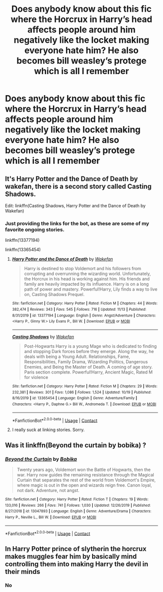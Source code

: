 #+TITLE: Does anybody know about this fic where the Horcrux in Harry’s head affects people around him negatively like the locket making everyone hate him? He also becomes bill weasley’s protege which is all I remember

* Does anybody know about this fic where the Horcrux in Harry’s head affects people around him negatively like the locket making everyone hate him? He also becomes bill weasley’s protege which is all I remember
:PROPERTIES:
:Author: RoyalAct4
:Score: 33
:DateUnix: 1606563971.0
:DateShort: 2020-Nov-28
:FlairText: What's That Fic?
:END:

** It's Harry Potter and the Dance of Death by wakefan, there is a second story called Casting Shadows.

Edit: linkffn(Casting Shadows, Harry Potter and the Dance of Death by Wakefan)
:PROPERTIES:
:Author: justlooking4myson
:Score: 9
:DateUnix: 1606568941.0
:DateShort: 2020-Nov-28
:END:

*** Just providing the links for the bot, as these are some of my favorite ongoing stories.

linkffn(13377194)

linkffn(13365454)
:PROPERTIES:
:Author: Cyfric_G
:Score: 2
:DateUnix: 1606598159.0
:DateShort: 2020-Nov-29
:END:

**** [[https://www.fanfiction.net/s/13377194/1/][*/Harry Potter and the Dance of Death/*]] by [[https://www.fanfiction.net/u/12587701/Wakefan][/Wakefan/]]

#+begin_quote
  Harry is destined to stop Voldemort and his followers from corrupting and overrunning the wizarding world. Unfortunately, the Horcrux in his head is working against him. His friends and family are heavily impacted by its influence. Harry is on a long path of power and mastery. Powerful!Harry, Lily finds a way to live on, Casting Shadows Prequel.
#+end_quote

^{/Site/:} ^{fanfiction.net} ^{*|*} ^{/Category/:} ^{Harry} ^{Potter} ^{*|*} ^{/Rated/:} ^{Fiction} ^{M} ^{*|*} ^{/Chapters/:} ^{44} ^{*|*} ^{/Words/:} ^{382,474} ^{*|*} ^{/Reviews/:} ^{343} ^{*|*} ^{/Favs/:} ^{545} ^{*|*} ^{/Follows/:} ^{716} ^{*|*} ^{/Updated/:} ^{11/13} ^{*|*} ^{/Published/:} ^{8/31/2019} ^{*|*} ^{/id/:} ^{13377194} ^{*|*} ^{/Language/:} ^{English} ^{*|*} ^{/Genre/:} ^{Angst/Adventure} ^{*|*} ^{/Characters/:} ^{<Harry} ^{P.,} ^{Ginny} ^{W.>} ^{Lily} ^{Evans} ^{P.,} ^{Bill} ^{W.} ^{*|*} ^{/Download/:} ^{[[http://www.ff2ebook.com/old/ffn-bot/index.php?id=13377194&source=ff&filetype=epub][EPUB]]} ^{or} ^{[[http://www.ff2ebook.com/old/ffn-bot/index.php?id=13377194&source=ff&filetype=mobi][MOBI]]}

--------------

[[https://www.fanfiction.net/s/13365454/1/][*/Casting Shadows/*]] by [[https://www.fanfiction.net/u/12587701/Wakefan][/Wakefan/]]

#+begin_quote
  Post-Hogwarts Harry is a young Mage who is dedicated to finding and stopping Dark forces before they emerge. Along the way, he deals with being a Young Adult. Relationships, Fame, Responsibilities, Family Drama, Wizarding Politics, Dangerous Enemies, and Being the Master of Death. A coming of age story. Paris section complete. Powerful!Harry, Ancient Magic, Rated M for violence
#+end_quote

^{/Site/:} ^{fanfiction.net} ^{*|*} ^{/Category/:} ^{Harry} ^{Potter} ^{*|*} ^{/Rated/:} ^{Fiction} ^{M} ^{*|*} ^{/Chapters/:} ^{29} ^{*|*} ^{/Words/:} ^{232,381} ^{*|*} ^{/Reviews/:} ^{301} ^{*|*} ^{/Favs/:} ^{1,086} ^{*|*} ^{/Follows/:} ^{1,524} ^{*|*} ^{/Updated/:} ^{10/19} ^{*|*} ^{/Published/:} ^{8/16/2019} ^{*|*} ^{/id/:} ^{13365454} ^{*|*} ^{/Language/:} ^{English} ^{*|*} ^{/Genre/:} ^{Adventure/Family} ^{*|*} ^{/Characters/:} ^{<Harry} ^{P.,} ^{Daphne} ^{G.>} ^{Bill} ^{W.,} ^{Andromeda} ^{T.} ^{*|*} ^{/Download/:} ^{[[http://www.ff2ebook.com/old/ffn-bot/index.php?id=13365454&source=ff&filetype=epub][EPUB]]} ^{or} ^{[[http://www.ff2ebook.com/old/ffn-bot/index.php?id=13365454&source=ff&filetype=mobi][MOBI]]}

--------------

*FanfictionBot*^{2.0.0-beta} | [[https://github.com/FanfictionBot/reddit-ffn-bot/wiki/Usage][Usage]] | [[https://www.reddit.com/message/compose?to=tusing][Contact]]
:PROPERTIES:
:Author: FanfictionBot
:Score: 2
:DateUnix: 1606598182.0
:DateShort: 2020-Nov-29
:END:


**** I really suck at linking stories. Sorry.
:PROPERTIES:
:Author: justlooking4myson
:Score: 1
:DateUnix: 1606605422.0
:DateShort: 2020-Nov-29
:END:


** Was it linkffn(Beyond the curtain by bobika) ?
:PROPERTIES:
:Author: Termsndconditions
:Score: 2
:DateUnix: 1606579180.0
:DateShort: 2020-Nov-28
:END:

*** [[https://www.fanfiction.net/s/13047893/1/][*/Beyond the Curtain/*]] by [[https://www.fanfiction.net/u/3820867/Bobika][/Bobika/]]

#+begin_quote
  Twenty years ago, Voldemort won the Battle of Hogwarts, then the war. Harry now guides the remaining resistance through the Magical Curtain that separates the rest of the world from Voldemort's Empire, where magic is out in the open and wizards reign free. Canon loyal, not dark. Adventure, not angst.
#+end_quote

^{/Site/:} ^{fanfiction.net} ^{*|*} ^{/Category/:} ^{Harry} ^{Potter} ^{*|*} ^{/Rated/:} ^{Fiction} ^{T} ^{*|*} ^{/Chapters/:} ^{19} ^{*|*} ^{/Words/:} ^{133,016} ^{*|*} ^{/Reviews/:} ^{266} ^{*|*} ^{/Favs/:} ^{741} ^{*|*} ^{/Follows/:} ^{1,030} ^{*|*} ^{/Updated/:} ^{12/26/2019} ^{*|*} ^{/Published/:} ^{8/27/2018} ^{*|*} ^{/id/:} ^{13047893} ^{*|*} ^{/Language/:} ^{English} ^{*|*} ^{/Genre/:} ^{Adventure/Drama} ^{*|*} ^{/Characters/:} ^{Harry} ^{P.,} ^{Neville} ^{L.,} ^{Bill} ^{W.} ^{*|*} ^{/Download/:} ^{[[http://www.ff2ebook.com/old/ffn-bot/index.php?id=13047893&source=ff&filetype=epub][EPUB]]} ^{or} ^{[[http://www.ff2ebook.com/old/ffn-bot/index.php?id=13047893&source=ff&filetype=mobi][MOBI]]}

--------------

*FanfictionBot*^{2.0.0-beta} | [[https://github.com/FanfictionBot/reddit-ffn-bot/wiki/Usage][Usage]] | [[https://www.reddit.com/message/compose?to=tusing][Contact]]
:PROPERTIES:
:Author: FanfictionBot
:Score: 2
:DateUnix: 1606579212.0
:DateShort: 2020-Nov-28
:END:


** In Harry Potter prince of slytherin the horcrux makes muggles fear him by basically mind controlling them into making Harry the devil in their minds
:PROPERTIES:
:Author: Ykomat9
:Score: 2
:DateUnix: 1606568790.0
:DateShort: 2020-Nov-28
:END:

*** No
:PROPERTIES:
:Author: i_atent_ded
:Score: 2
:DateUnix: 1606582918.0
:DateShort: 2020-Nov-28
:END:

